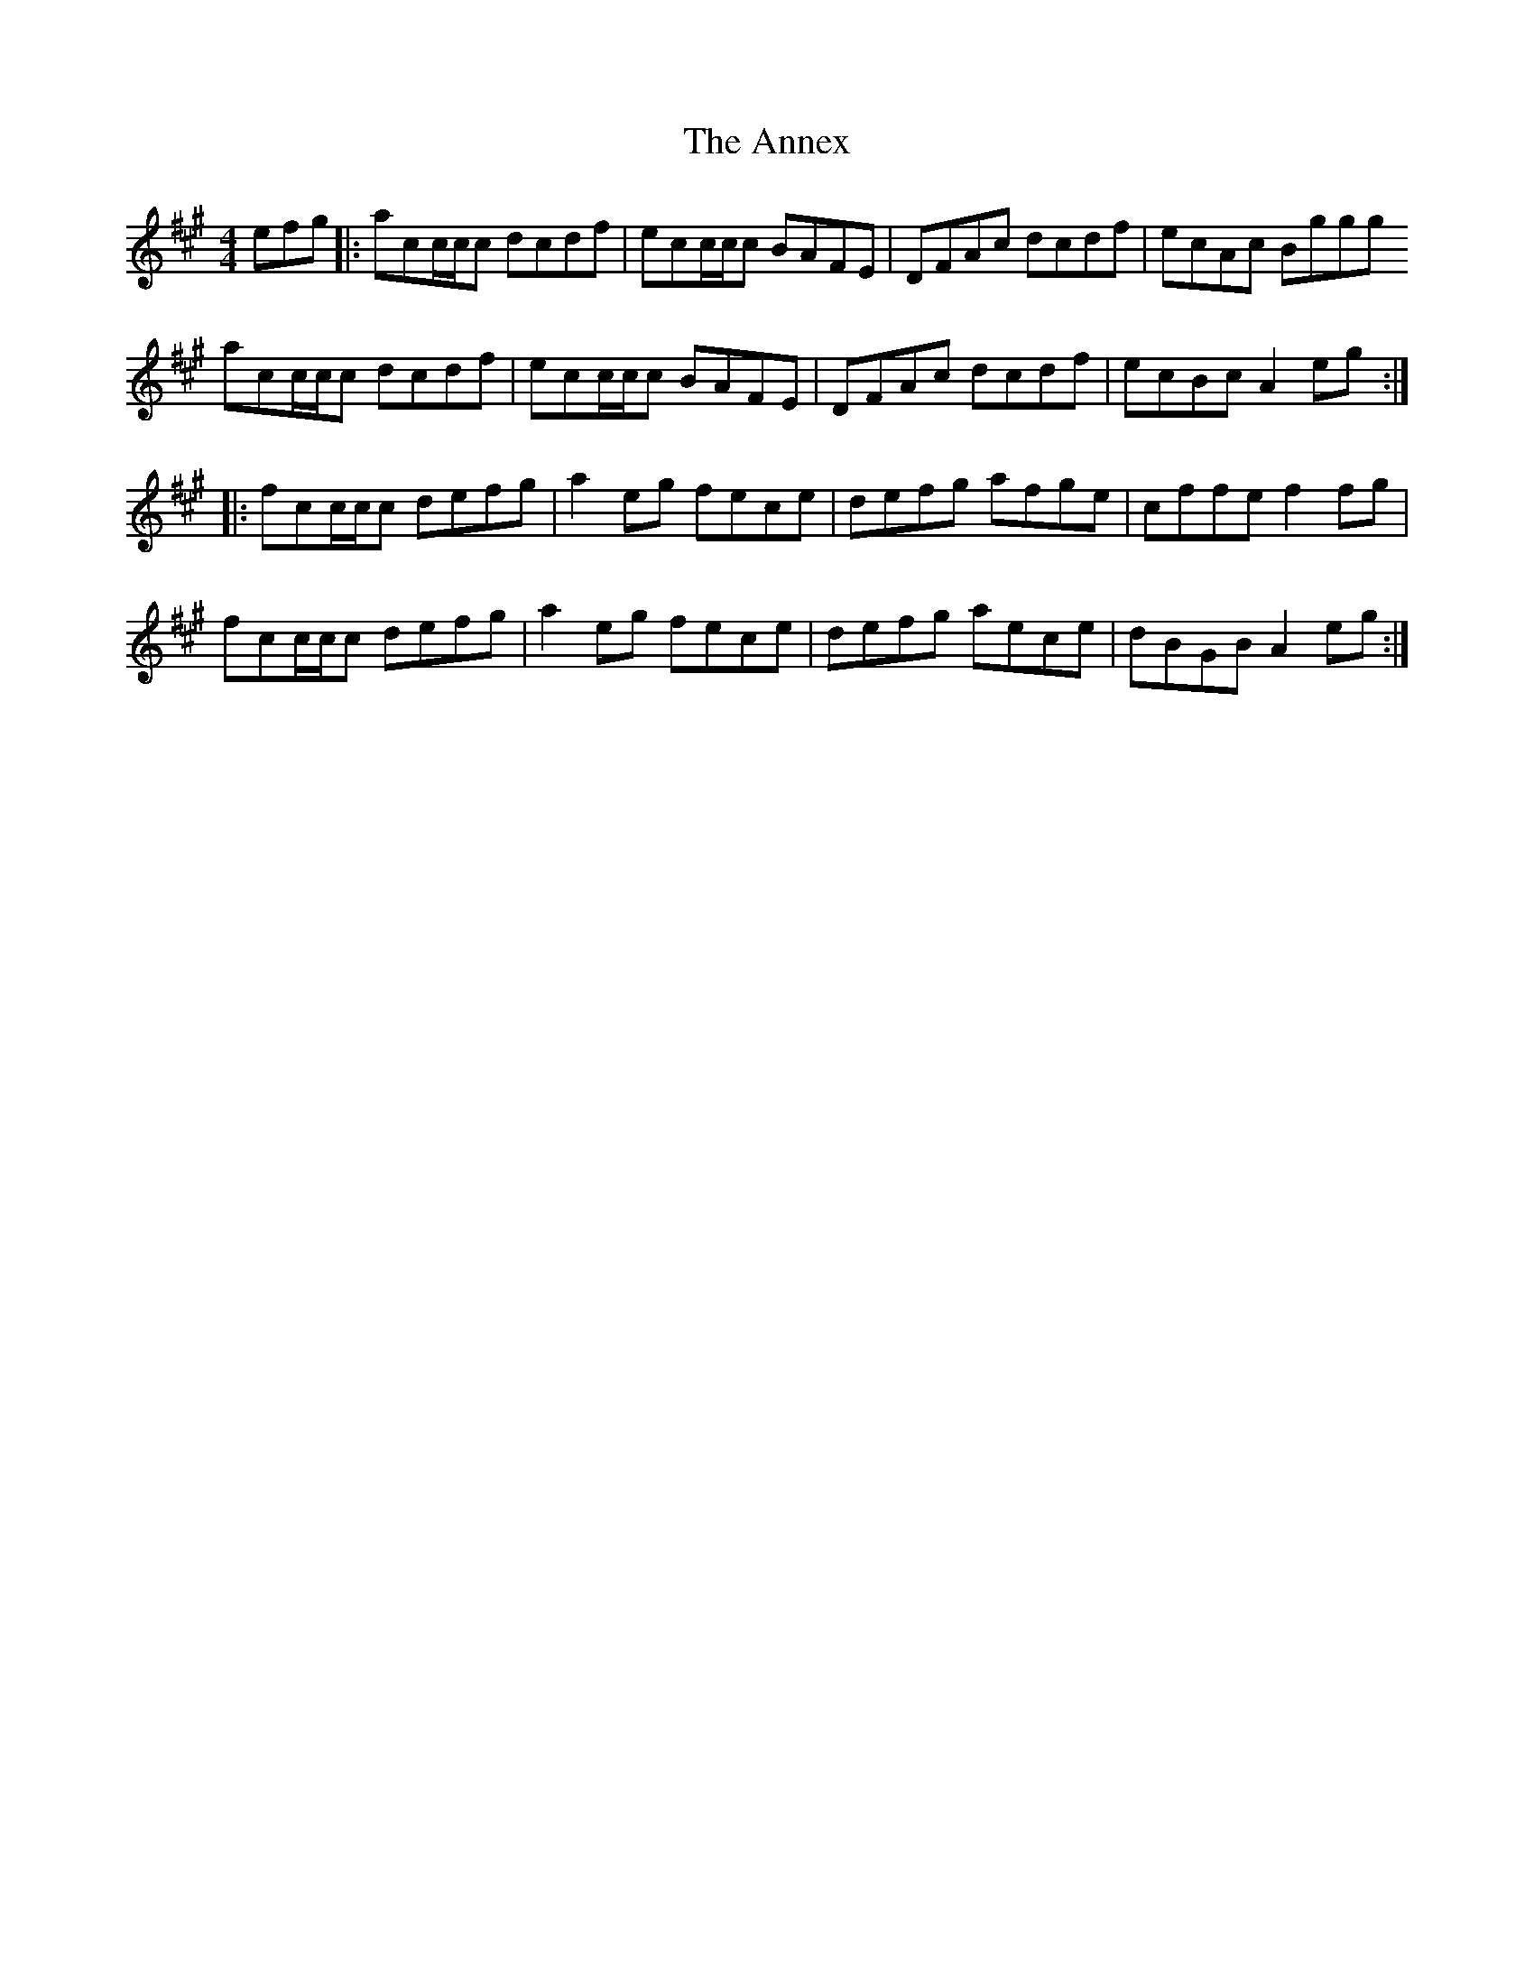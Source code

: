 X: 1641
T: Annex, The
R: reel
M: 4/4
K: Amajor
efg|:acc/c/c dcdf|ecc/c/c BAFE|DFAc dcdf|ecAc Bggg
acc/c/c dcdf|ecc/c/c BAFE|DFAc dcdf|ecBc A2 eg:|
|:fcc/c/c defg|a2 eg fece|defg afge|cffe f2 fg|
fcc/c/c defg|a2 eg fece|defg aece|dBGB A2 eg:|

